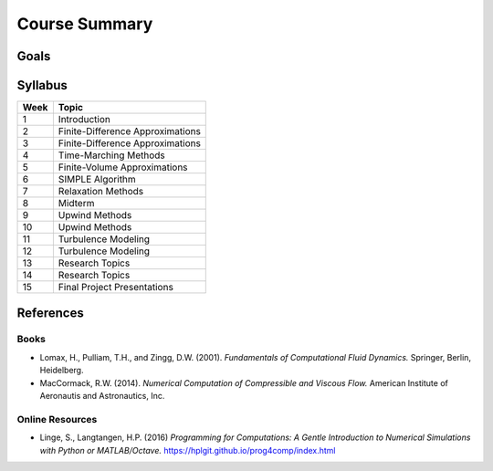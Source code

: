 
Course Summary
==============

Goals
-----

Syllabus
--------

+------------+--------------------------------------+
| Week       | Topic                                |
+============+======================================+
| 1          | Introduction                         |
+------------+--------------------------------------+
| 2          | Finite-Difference Approximations     |
+------------+--------------------------------------+
| 3          | Finite-Difference Approximations     |
+------------+--------------------------------------+
| 4          | Time-Marching Methods                |
+------------+--------------------------------------+
| 5          | Finite-Volume Approximations         |
+------------+--------------------------------------+
| 6          | SIMPLE Algorithm                     |
+------------+--------------------------------------+
| 7          | Relaxation Methods                   |
+------------+--------------------------------------+
| 8          | Midterm                              |
+------------+--------------------------------------+
| 9          | Upwind Methods                       |
+------------+--------------------------------------+
| 10         | Upwind Methods                       |
+------------+--------------------------------------+
| 11         | Turbulence Modeling                  |
+------------+--------------------------------------+
| 12         | Turbulence Modeling                  |
+------------+--------------------------------------+
| 13         | Research Topics                      |
+------------+--------------------------------------+
| 14         | Research Topics                      |
+------------+--------------------------------------+
| 15         | Final Project Presentations          |
+------------+--------------------------------------+


References
----------

Books
*****

- Lomax, H., Pulliam, T.H., and Zingg, D.W. (2001). 
  *Fundamentals of Computational Fluid Dynamics.* Springer, Berlin, Heidelberg. 
- MacCormack, R.W. (2014). *Numerical Computation of Compressible and Viscous Flow.*
  American Institute of Aeronautis and Astronautics, Inc.


Online Resources
****************

- Linge, S., Langtangen, H.P. (2016) *Programming for Computations: A Gentle 
  Introduction to Numerical Simulations with Python or MATLAB/Octave.* 
  https://hplgit.github.io/prog4comp/index.html 

